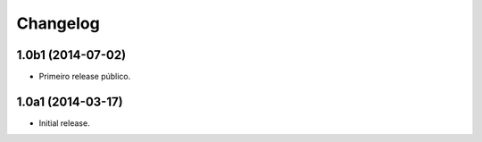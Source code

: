 Changelog
=========

1.0b1 (2014-07-02)
------------------

- Primeiro release público.


1.0a1 (2014-03-17)
------------------

- Initial release.
